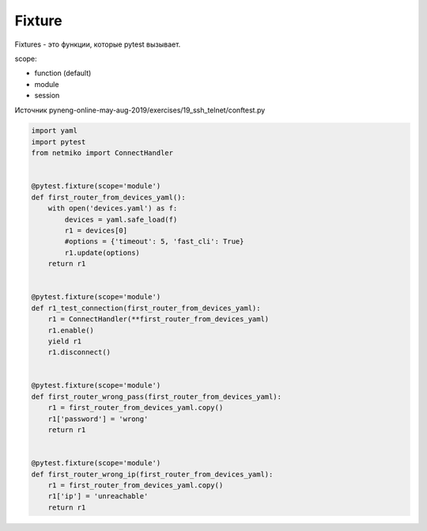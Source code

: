 Fixture
-------

Fixtures - это функции, которые pytest вызывает.

scope:

* function (default)
* module
* session


Источник pyneng-online-may-aug-2019/exercises/19_ssh_telnet/conftest.py

.. code:: python

    import yaml
    import pytest
    from netmiko import ConnectHandler


    @pytest.fixture(scope='module')
    def first_router_from_devices_yaml():
        with open('devices.yaml') as f:
            devices = yaml.safe_load(f)
            r1 = devices[0]
            #options = {'timeout': 5, 'fast_cli': True}
            r1.update(options)
        return r1


    @pytest.fixture(scope='module')
    def r1_test_connection(first_router_from_devices_yaml):
        r1 = ConnectHandler(**first_router_from_devices_yaml)
        r1.enable()
        yield r1
        r1.disconnect()


    @pytest.fixture(scope='module')
    def first_router_wrong_pass(first_router_from_devices_yaml):
        r1 = first_router_from_devices_yaml.copy()
        r1['password'] = 'wrong'
        return r1


    @pytest.fixture(scope='module')
    def first_router_wrong_ip(first_router_from_devices_yaml):
        r1 = first_router_from_devices_yaml.copy()
        r1['ip'] = 'unreachable'
        return r1

